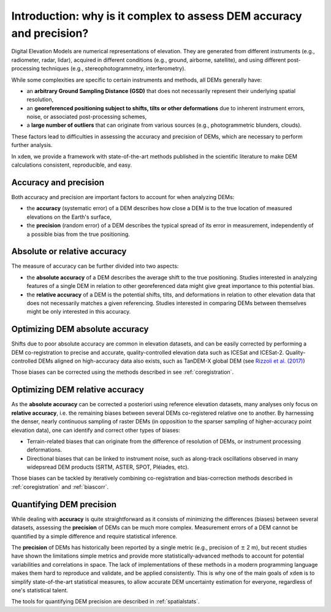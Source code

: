 .. _intro:

Introduction: why is it complex to assess DEM accuracy and precision?
=====================================================================

Digital Elevation Models are numerical representations of elevation. They are generated from different instruments (e.g., radiometer, radar, lidar), acquired in different conditions (e.g., ground, airborne, satellite), and using different post-processing techniques (e.g., stereophotogrammetry, interferometry).

While some complexities are specific to certain instruments and methods, all DEMs generally have:

- an **arbitrary Ground Sampling Distance (GSD)** that does not necessarily represent their underlying spatial resolution,
- an **georeferenced positioning subject to shifts, tilts or other deformations** due to inherent instrument errors, noise, or associated post-processing schemes,
- a **large number of outliers** that can originate from various sources (e.g., photogrammetric blunders, clouds).

These factors lead to difficulties in assessing the accuracy and precision of DEMs, which are necessary to perform further analysis.

In ``xdem``, we provide a framework with state-of-the-art methods published in the scientific literature to make DEM calculations consistent, reproducible, and easy.

Accuracy and precision
**********************

Both accuracy and precision are important factors to account for when analyzing DEMs:

- the **accuracy** (systematic error) of a DEM describes how close a DEM is to the true location of measured elevations on the Earth's surface,
- the **precision** (random error) of a DEM describes the typical spread of its error in measurement, independently of a possible bias from the true positioning.

Absolute or relative accuracy
*****************************

The measure of accuracy can be further divided into two aspects:

- the **absolute accuracy** of a DEM describes the average shift to the true positioning. Studies interested in analyzing features of a single DEM in relation to other georeferenced data might give great importance to this potential bias.
- the **relative accuracy** of a DEM is the potential shifts, tilts, and deformations in relation to other elevation data that does not necessarily matches a given referencing. Studies interested in comparing DEMs between themselves might be only interested in this accuracy.


Optimizing DEM absolute accuracy
**********************************

Shifts due to poor absolute accuracy are common in elevation datasets, and can be easily corrected by performing a DEM co-registration to precise and accurate, quality-controlled elevation data such as ICESat and ICESat-2.
Quality-controlled DEMs aligned on high-accuracy data also exists, such as TanDEM-X global DEM (see `Rizzoli et al. (2017) <https://doi.org/10.1016/j.isprsjprs.2017.08.008>`_)

Those biases can be corrected using the methods described in see :ref:`coregistration`.

Optimizing DEM relative accuracy
**********************************

As the **absolute accuracy** can be corrected a posteriori using reference elevation datasets, many analyses only focus on **relative accuracy**, i.e. the remaining biases between several DEMs co-registered relative one to another.
By harnessing the denser, nearly continuous sampling of raster DEMs (in opposition to the sparser sampling of higher-accuracy point elevation data), one can identify and correct other types of biases:

- Terrain-related biases that can originate from the difference of resolution of DEMs, or instrument processing deformations.
- Directional biases that can be linked to instrument noise, such as along-track oscillations observed in many widepsread DEM products (SRTM, ASTER, SPOT, Pléiades, etc).

Those biases can be tackled by iteratively combining co-registration and bias-correction methods described in :ref:`coregistration` and :ref:`biascorr`.

Quantifying DEM precision
**************************

While dealing with **accuracy** is quite straightforward as it consists of minimizing the differences (biases) between several datasets, assessing the **precision** of DEMs can be much more complex.
Measurement errors of a DEM cannot be quantified by a simple difference and require statistical inference.

The **precision** of DEMs has historically been reported by a single metric (e.g., precision of :math:`\pm` 2 m), but recent studies have shown the limitations simple metrics and provide more statistically-advanced methods to account for potential variabilities and correlations in space.
The lack of implementations of these methods in a modern programming language makes them hard to reproduce and validate, and be applied consistently. This is why one of the main goals of ``xdem`` is to simplify state-of-the-art statistical measures, to allow accurate DEM uncertainty estimation for everyone, regardless of one's statistical talent.

The tools for quantifying DEM precision are described in :ref:`spatialstats`.

